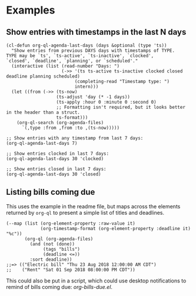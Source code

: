 * Examples

** Show entries with timestamps in the last N days

#+BEGIN_SRC elisp
  (cl-defun org-ql-agenda-last-days (days &optional (type 'ts))
    "Show entries from previous DAYS days with timestamps of TYPE.
  TYPE may be `ts', `ts-active', `ts-inactive', `clocked',
  `closed', `deadline', `planning', or `scheduled'."
    (interactive (list (read-number "Days: ")
                       (->> '(ts ts-active ts-inactive clocked closed deadline planning scheduled)
                            (completing-read "Timestamp type: ")
                            intern)))
    (let ((from (->> (ts-now)
                     (ts-adjust 'day (* -1 days))
                     (ts-apply :hour 0 :minute 0 :second 0)
                     ;; Formatting isn't required, but it looks better in the header than a struct.
                     ts-format)))
      (org-ql-search (org-agenda-files)
        `(,type :from ,from :to ,(ts-now)))))

  ;; Show entries with any timestamp from last 7 days:
  (org-ql-agenda-last-days 7)

  ;; Show entries clocked in last 7 days:
  (org-ql-agenda-last-days 30 'clocked)

  ;; Show entries closed in last 7 days:
  (org-ql-agenda-last-days 30 'closed)
#+END_SRC

** Listing bills coming due

This uses the example in the readme file, but maps across the elements returned by ~org-ql~ to present a simple list of titles and deadlines.

#+BEGIN_SRC elisp
  (--map (list (org-element-property :raw-value it)
               (org-timestamp-format (org-element-property :deadline it) "%c"))
         (org-ql (org-agenda-files)
           (and (not (done))
                (tags "bills")
                (deadline <=))
           :sort deadline))
  ;;=> (("Electric bill" "Thu 23 Aug 2018 12:00:00 AM CDT")
  ;;    ("Rent" "Sat 01 Sep 2018 08:00:00 PM CDT"))
#+END_SRC

This could also be put in a script, which could use desktop notifications to remind of bills coming due: [[examples/org-bills-due.el][org-bills-due.el]].

